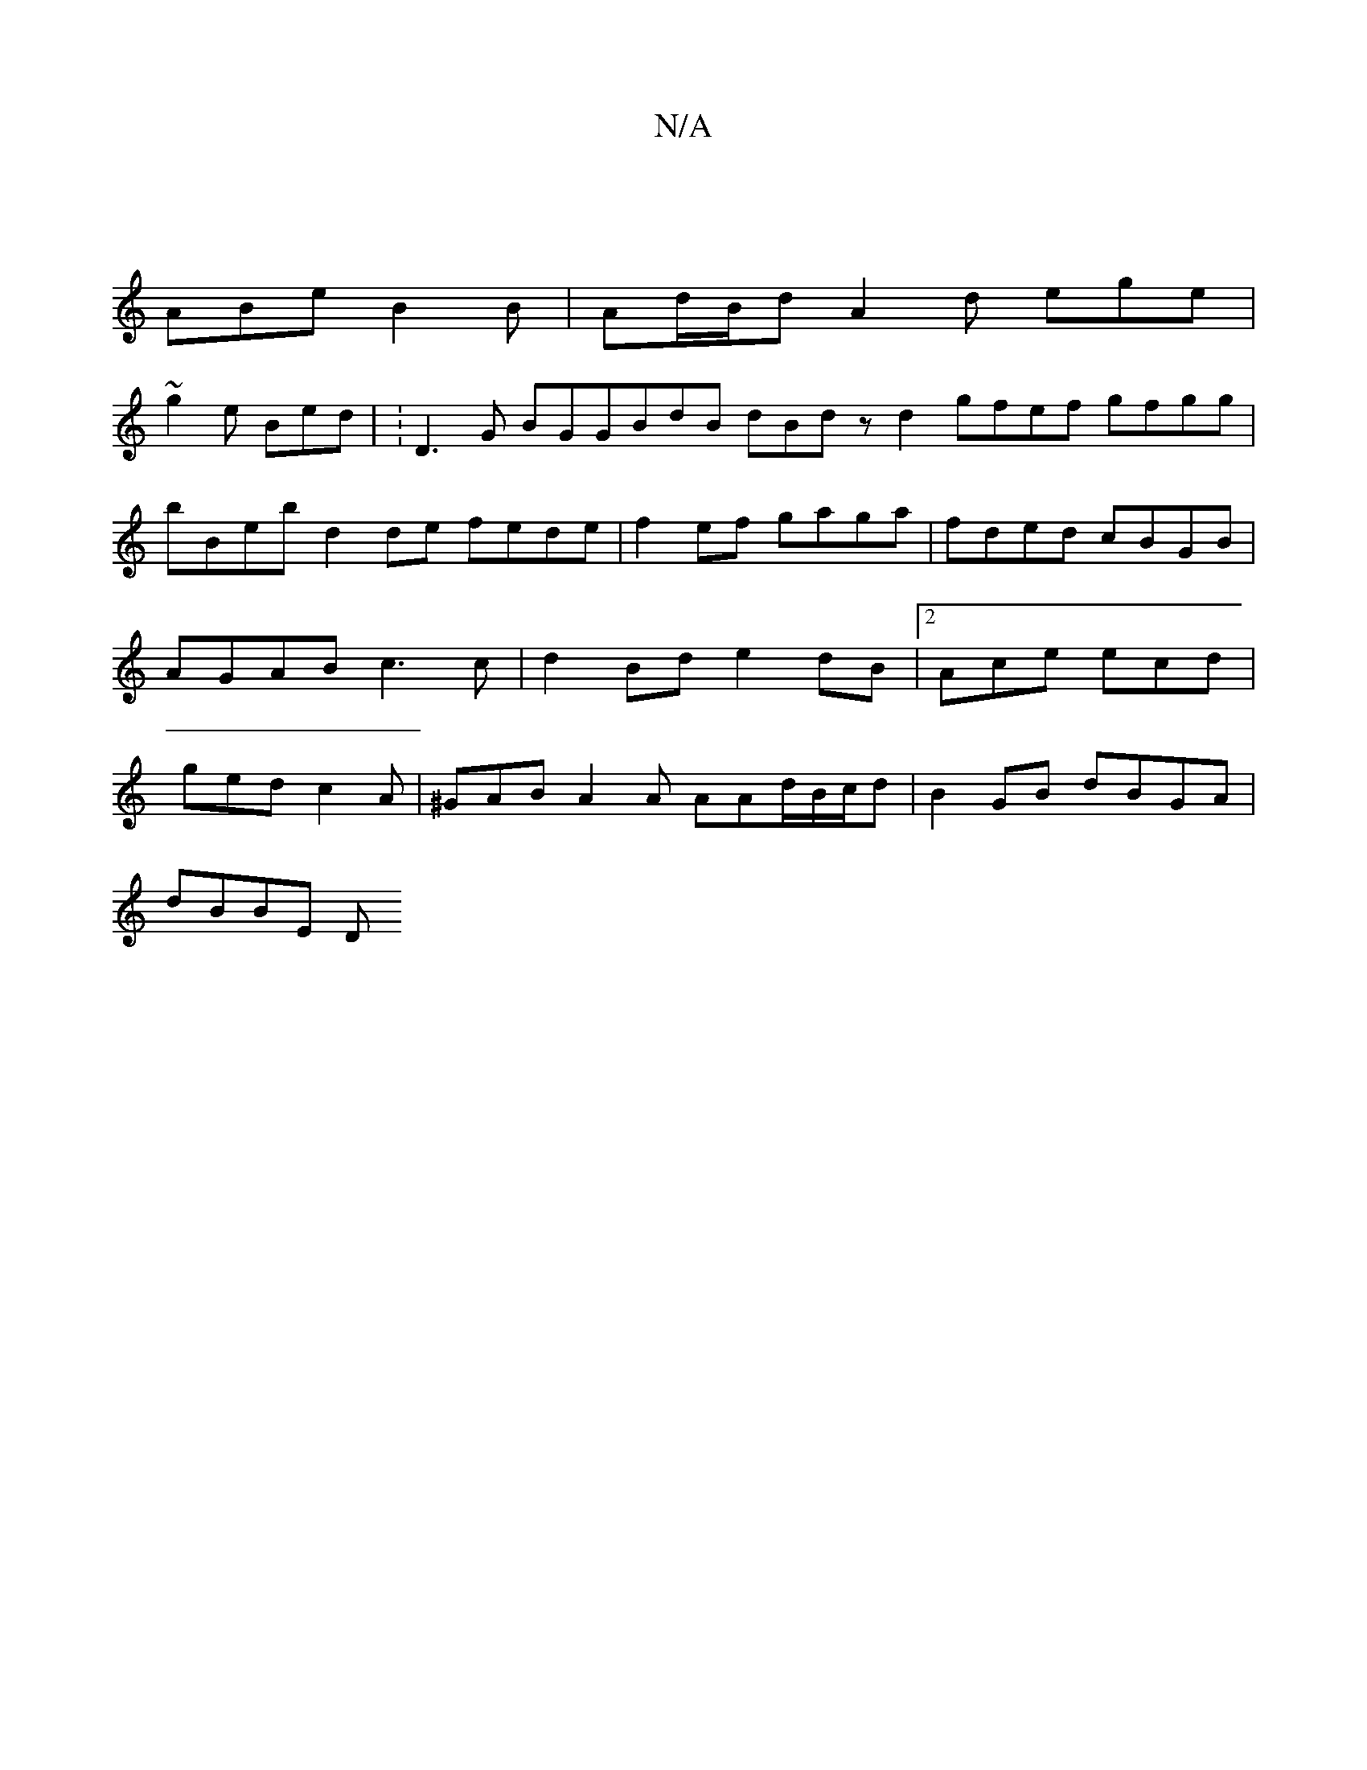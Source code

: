 X:1
T:N/A
M:4/4
R:N/A
K:Cmajor
|
ABe B2B | Ad/B/d A2 d ege |
~g2e Bed |K: D3G BGGBdB dBd z d2 gfef gfgg|bBeb d2de fede|f2ef gaga | fded cBGB | AGAB c3 c | d2 Bd e2dB |2Ace ecd | ged c2A | ^GAB A2 A AAd/2B/2c/2d | B2GB dBGA |
dBBE D